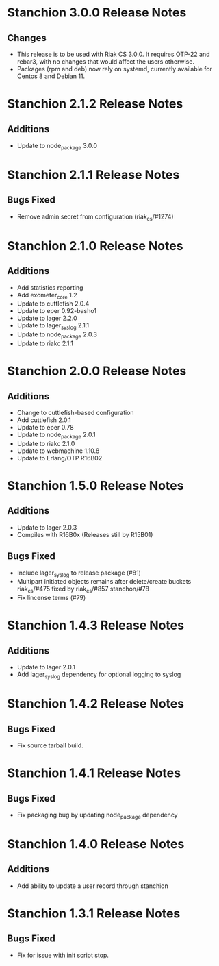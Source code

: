 * Stanchion 3.0.0 Release Notes
** Changes
- This release is to be used with Riak CS 3.0.0. It requires
  OTP-22 and rebar3, with no changes that would affect the users
  otherwise.
- Packages (rpm and deb) now rely on systemd, currently available for
  Centos 8 and Debian 11.
* Stanchion 2.1.2 Release Notes
** Additions
- Update to node_package 3.0.0
* Stanchion 2.1.1 Release Notes
** Bugs Fixed
- Remove admin.secret from configuration (riak_cs/#1274)
* Stanchion 2.1.0 Release Notes
** Additions
- Add statistics reporting
- Add exometer_core 1.2
- Update to cuttlefish 2.0.4
- Update to eper 0.92-basho1
- Update to lager 2.2.0
- Update to lager_syslog 2.1.1
- Update to node_package 2.0.3
- Update to riakc 2.1.1
* Stanchion 2.0.0 Release Notes
** Additions
- Change to cuttlefish-based configuration
- Add cuttlefish 2.0.1
- Update to eper 0.78
- Update to node_package 2.0.1
- Update to riakc 2.1.0
- Update to webmachine 1.10.8
- Update to Erlang/OTP R16B02
* Stanchion 1.5.0 Release Notes
** Additions
- Update to lager 2.0.3
- Compiles with R16B0x (Releases still by R15B01)
** Bugs Fixed
- Include lager_syslog to release package (#81)
- Multipart initiated objects remains after delete/create buckets riak_cs/#475 fixed by riak_cs/#857 stanchon/#78
- Fix lincense terms (#79)
* Stanchion 1.4.3 Release Notes
** Additions
- Update to lager 2.0.1
- Add lager_syslog dependency for optional logging to syslog
* Stanchion 1.4.2 Release Notes
** Bugs Fixed
- Fix source tarball build.
* Stanchion 1.4.1 Release Notes
** Bugs Fixed
- Fix packaging bug by updating node_package dependency
* Stanchion 1.4.0 Release Notes
** Additions
- Add ability to update a user record through stanchion
* Stanchion 1.3.1 Release Notes
** Bugs Fixed
- Fix for issue with init script stop.

